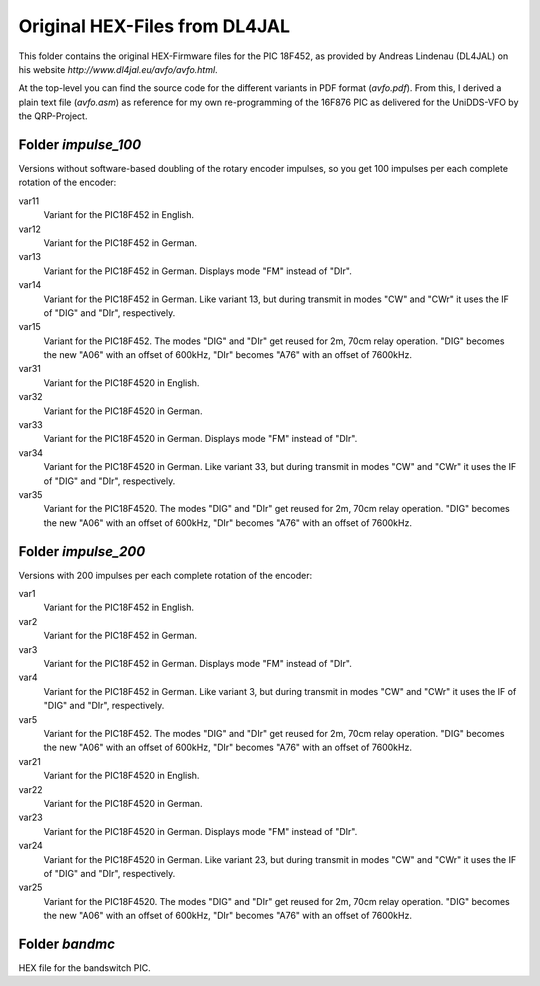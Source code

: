 ==============================
Original HEX-Files from DL4JAL
==============================

This folder contains the original HEX-Firmware files for the
PIC 18F452, as provided by Andreas Lindenau (DL4JAL) on his
website `http://www.dl4jal.eu/avfo/avfo.html`.

At the top-level you can find the source code for the different
variants in PDF format (`avfo.pdf`). From this, I derived a
plain text file (`avfo.asm`) as reference for my own
re-programming of the 16F876 PIC as delivered for the
UniDDS-VFO by the QRP-Project.

Folder `impulse_100`
====================

Versions without software-based doubling of the rotary encoder impulses,
so you get 100 impulses per each complete rotation of the encoder:

var11
    Variant for the PIC18F452 in English.

var12
    Variant for the PIC18F452 in German.

var13
    Variant for the PIC18F452 in German. Displays mode "FM" instead of "DIr".

var14
    Variant for the PIC18F452 in German. Like variant 13, but during transmit in modes "CW" and "CWr" it uses the IF of "DIG" and "DIr", respectively.

var15
    Variant for the PIC18F452. The modes "DIG" and "DIr" get reused for 2m, 70cm relay operation. "DIG" becomes the new "A06" with an offset of 600kHz, "DIr" becomes "A76" with an offset of 7600kHz.

var31
    Variant for the PIC18F4520 in English.

var32
    Variant for the PIC18F4520 in German.

var33
    Variant for the PIC18F4520 in German. Displays mode "FM" instead of "DIr".

var34
    Variant for the PIC18F4520 in German. Like variant 33, but during transmit in modes "CW" and "CWr" it uses the IF of "DIG" and "DIr", respectively.

var35
    Variant for the PIC18F4520. The modes "DIG" and "DIr" get reused for 2m, 70cm relay operation. "DIG" becomes the new "A06" with an offset of 600kHz, "DIr" becomes "A76" with an offset of 7600kHz.


Folder `impulse_200`
====================

Versions with 200 impulses per each complete rotation of the encoder:

var1
    Variant for the PIC18F452 in English.

var2
    Variant for the PIC18F452 in German.

var3
    Variant for the PIC18F452 in German. Displays mode "FM" instead of "DIr".

var4
    Variant for the PIC18F452 in German. Like variant 3, but during transmit in modes "CW" and "CWr" it uses the IF of "DIG" and "DIr", respectively.

var5
    Variant for the PIC18F452. The modes "DIG" and "DIr" get reused for 2m, 70cm relay operation. "DIG" becomes the new "A06" with an offset of 600kHz, "DIr" becomes "A76" with an offset of 7600kHz.

var21
    Variant for the PIC18F4520 in English.

var22
    Variant for the PIC18F4520 in German.

var23
    Variant for the PIC18F4520 in German. Displays mode "FM" instead of "DIr".

var24
    Variant for the PIC18F4520 in German. Like variant 23, but during transmit in modes "CW" and "CWr" it uses the IF of "DIG" and "DIr", respectively.

var25
    Variant for the PIC18F4520. The modes "DIG" and "DIr" get reused for 2m, 70cm relay operation. "DIG" becomes the new "A06" with an offset of 600kHz, "DIr" becomes "A76" with an offset of 7600kHz.

Folder `bandmc`
===============

HEX file for the bandswitch PIC.

